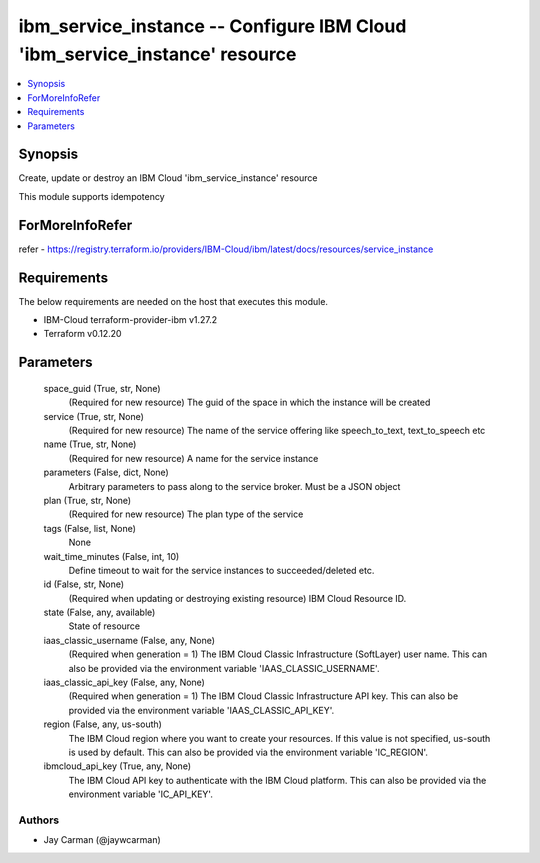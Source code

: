 
ibm_service_instance -- Configure IBM Cloud 'ibm_service_instance' resource
===========================================================================

.. contents::
   :local:
   :depth: 1


Synopsis
--------

Create, update or destroy an IBM Cloud 'ibm_service_instance' resource

This module supports idempotency


ForMoreInfoRefer
----------------
refer - https://registry.terraform.io/providers/IBM-Cloud/ibm/latest/docs/resources/service_instance

Requirements
------------
The below requirements are needed on the host that executes this module.

- IBM-Cloud terraform-provider-ibm v1.27.2
- Terraform v0.12.20



Parameters
----------

  space_guid (True, str, None)
    (Required for new resource) The guid of the space in which the instance will be created


  service (True, str, None)
    (Required for new resource) The name of the service offering like speech_to_text, text_to_speech etc


  name (True, str, None)
    (Required for new resource) A name for the service instance


  parameters (False, dict, None)
    Arbitrary parameters to pass along to the service broker. Must be a JSON object


  plan (True, str, None)
    (Required for new resource) The plan type of the service


  tags (False, list, None)
    None


  wait_time_minutes (False, int, 10)
    Define timeout to wait for the service instances to succeeded/deleted etc.


  id (False, str, None)
    (Required when updating or destroying existing resource) IBM Cloud Resource ID.


  state (False, any, available)
    State of resource


  iaas_classic_username (False, any, None)
    (Required when generation = 1) The IBM Cloud Classic Infrastructure (SoftLayer) user name. This can also be provided via the environment variable 'IAAS_CLASSIC_USERNAME'.


  iaas_classic_api_key (False, any, None)
    (Required when generation = 1) The IBM Cloud Classic Infrastructure API key. This can also be provided via the environment variable 'IAAS_CLASSIC_API_KEY'.


  region (False, any, us-south)
    The IBM Cloud region where you want to create your resources. If this value is not specified, us-south is used by default. This can also be provided via the environment variable 'IC_REGION'.


  ibmcloud_api_key (True, any, None)
    The IBM Cloud API key to authenticate with the IBM Cloud platform. This can also be provided via the environment variable 'IC_API_KEY'.













Authors
~~~~~~~

- Jay Carman (@jaywcarman)

